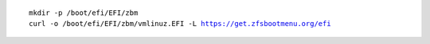 .. parsed-literal::

  mkdir -p /boot/efi/EFI/zbm
  curl -o /boot/efi/EFI/zbm/vmlinuz.EFI -L https://get.zfsbootmenu.org/efi
